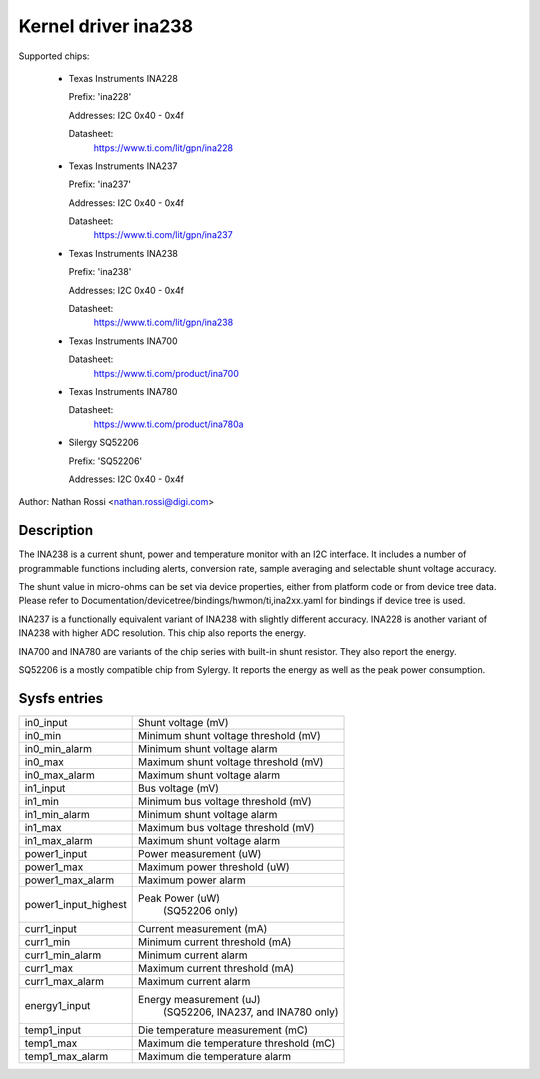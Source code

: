 .. SPDX-License-Identifier: GPL-2.0-only

Kernel driver ina238
====================

Supported chips:

  * Texas Instruments INA228

    Prefix: 'ina228'

    Addresses: I2C 0x40 - 0x4f

    Datasheet:
	https://www.ti.com/lit/gpn/ina228

  * Texas Instruments INA237

    Prefix: 'ina237'

    Addresses: I2C 0x40 - 0x4f

    Datasheet:
	https://www.ti.com/lit/gpn/ina237

  * Texas Instruments INA238

    Prefix: 'ina238'

    Addresses: I2C 0x40 - 0x4f

    Datasheet:
	https://www.ti.com/lit/gpn/ina238

  * Texas Instruments INA700

    Datasheet:
	https://www.ti.com/product/ina700

  * Texas Instruments INA780

    Datasheet:
	https://www.ti.com/product/ina780a

  * Silergy SQ52206

    Prefix: 'SQ52206'

    Addresses: I2C 0x40 - 0x4f

Author: Nathan Rossi <nathan.rossi@digi.com>

Description
-----------

The INA238 is a current shunt, power and temperature monitor with an I2C
interface. It includes a number of programmable functions including alerts,
conversion rate, sample averaging and selectable shunt voltage accuracy.

The shunt value in micro-ohms can be set via device properties, either from
platform code or from device tree data. Please refer to
Documentation/devicetree/bindings/hwmon/ti,ina2xx.yaml for bindings if
device tree is used.

INA237 is a functionally equivalent variant of INA238 with slightly
different accuracy. INA228 is another variant of INA238 with higher ADC
resolution. This chip also reports the energy.

INA700 and INA780 are variants of the chip series with built-in shunt resistor.
They also report the energy.

SQ52206 is a mostly compatible chip from Sylergy. It reports the energy
as well as the peak power consumption.

Sysfs entries
-------------

======================= =======================================================
in0_input		Shunt voltage (mV)
in0_min			Minimum shunt voltage threshold (mV)
in0_min_alarm		Minimum shunt voltage alarm
in0_max			Maximum shunt voltage threshold (mV)
in0_max_alarm		Maximum shunt voltage alarm

in1_input		Bus voltage (mV)
in1_min			Minimum bus voltage threshold (mV)
in1_min_alarm		Minimum shunt voltage alarm
in1_max			Maximum bus voltage threshold (mV)
in1_max_alarm		Maximum shunt voltage alarm

power1_input		Power measurement (uW)
power1_max		Maximum power threshold (uW)
power1_max_alarm	Maximum power alarm
power1_input_highest	Peak Power (uW)
				(SQ52206 only)

curr1_input		Current measurement (mA)
curr1_min		Minimum current threshold (mA)
curr1_min_alarm		Minimum current alarm
curr1_max		Maximum current threshold (mA)
curr1_max_alarm		Maximum current alarm

energy1_input		Energy measurement (uJ)
				(SQ52206, INA237, and INA780 only)

temp1_input		Die temperature measurement (mC)
temp1_max		Maximum die temperature threshold (mC)
temp1_max_alarm		Maximum die temperature alarm
======================= =======================================================
